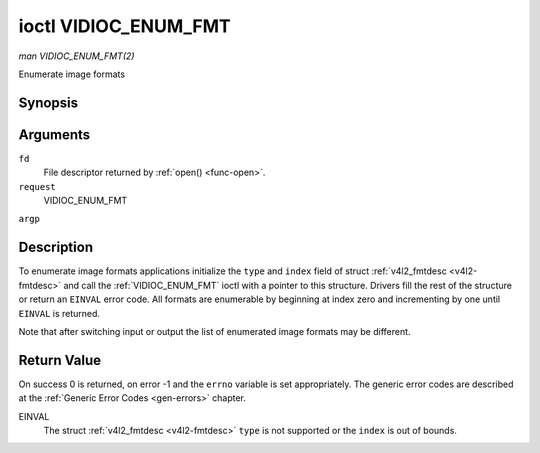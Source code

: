 .. -*- coding: utf-8; mode: rst -*-

.. _VIDIOC_ENUM_FMT:

*********************
ioctl VIDIOC_ENUM_FMT
*********************

*man VIDIOC_ENUM_FMT(2)*

Enumerate image formats


Synopsis
========

.. cpp:function:: int ioctl( int fd, int request, struct v4l2_fmtdesc *argp )

Arguments
=========

``fd``
    File descriptor returned by :ref:`open() <func-open>`.

``request``
    VIDIOC_ENUM_FMT

``argp``


Description
===========

To enumerate image formats applications initialize the ``type`` and
``index`` field of struct :ref:`v4l2_fmtdesc <v4l2-fmtdesc>` and call
the :ref:`VIDIOC_ENUM_FMT` ioctl with a pointer to this structure. Drivers
fill the rest of the structure or return an ``EINVAL`` error code. All
formats are enumerable by beginning at index zero and incrementing by
one until ``EINVAL`` is returned.

Note that after switching input or output the list of enumerated image
formats may be different.


.. _v4l2-fmtdesc:

.. flat-table:: struct v4l2_fmtdesc
    :header-rows:  0
    :stub-columns: 0
    :widths:       1 1 2


    -  .. row 1

       -  __u32

       -  ``index``

       -  Number of the format in the enumeration, set by the application.
          This is in no way related to the ``pixelformat`` field.

    -  .. row 2

       -  __u32

       -  ``type``

       -  Type of the data stream, set by the application. Only these types
          are valid here: ``V4L2_BUF_TYPE_VIDEO_CAPTURE``,
          ``V4L2_BUF_TYPE_VIDEO_CAPTURE_MPLANE``,
          ``V4L2_BUF_TYPE_VIDEO_OUTPUT``,
          ``V4L2_BUF_TYPE_VIDEO_OUTPUT_MPLANE`` and
          ``V4L2_BUF_TYPE_VIDEO_OVERLAY``. See :ref:`v4l2-buf-type`.

    -  .. row 3

       -  __u32

       -  ``flags``

       -  See :ref:`fmtdesc-flags`

    -  .. row 4

       -  __u8

       -  ``description``\ [32]

       -  Description of the format, a NUL-terminated ASCII string. This
          information is intended for the user, for example: "YUV 4:2:2".

    -  .. row 5

       -  __u32

       -  ``pixelformat``

       -  The image format identifier. This is a four character code as
          computed by the v4l2_fourcc() macro:

    -  .. row 6

       -  :cspan:`2`


          .. _v4l2-fourcc:
          .. code-block:: c

              #define v4l2_fourcc(a,b,c,d) (((__u32)(a)<<0)|((__u32)(b)<<8)|((__u32)(c)<<16)|((__u32)(d)<<24))

          Several image formats are already defined by this specification in
          :ref:`pixfmt`. Note these codes are not the same as those used
          in the Windows world.

    -  .. row 7

       -  __u32

       -  ``reserved``\ [4]

       -  Reserved for future extensions. Drivers must set the array to
          zero.



.. _fmtdesc-flags:

.. flat-table:: Image Format Description Flags
    :header-rows:  0
    :stub-columns: 0
    :widths:       3 1 4


    -  .. row 1

       -  ``V4L2_FMT_FLAG_COMPRESSED``

       -  0x0001

       -  This is a compressed format.

    -  .. row 2

       -  ``V4L2_FMT_FLAG_EMULATED``

       -  0x0002

       -  This format is not native to the device but emulated through
          software (usually libv4l2), where possible try to use a native
          format instead for better performance.



Return Value
============

On success 0 is returned, on error -1 and the ``errno`` variable is set
appropriately. The generic error codes are described at the
:ref:`Generic Error Codes <gen-errors>` chapter.

EINVAL
    The struct :ref:`v4l2_fmtdesc <v4l2-fmtdesc>` ``type`` is not
    supported or the ``index`` is out of bounds.


.. ------------------------------------------------------------------------------
.. This file was automatically converted from DocBook-XML with the dbxml
.. library (https://github.com/return42/sphkerneldoc). The origin XML comes
.. from the linux kernel, refer to:
..
.. * https://github.com/torvalds/linux/tree/master/Documentation/DocBook
.. ------------------------------------------------------------------------------
